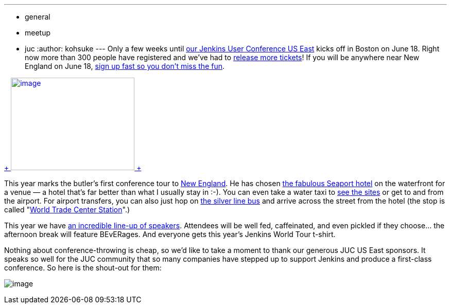 ---
:layout: post
:title: Jenkins User Conference Boston is around the corner!
:nodeid: 473
:created: 1401852454
:tags:
  - general
  - meetup
  - juc
:author: kohsuke
---
Only a few weeks until https://www.cloudbees.com/jenkins/juc-2014/boston[our Jenkins User Conference US East] kicks off in Boston on June 18. Right now more than 300 people have registered and we’ve had to https://www.eventbrite.com/e/jenkins-user-conference-us-east-boston-june-18-2014-tickets-10558652213[release more tickets]! If you will be anywhere near New England on June 18, https://www.eventbrite.com/e/jenkins-user-conference-us-east-boston-june-18-2014-tickets-10558652213[sign up fast so you don’t miss the fun]. +

https://jenkins-ci.org/content/jenkins-user-conference-2013-palo-alto-wrap[ +
image:https://www.cloudbees.com/sites/default/files/blogger_importer/s1600/2014-0625-22-Butler-Fun.jpg[image,width=240,height=180] +
]


This year marks the butler’s first conference tour to https://en.wikipedia.org/wiki/New_England[New England]. He has chosen https://www.seaportboston.com/[the fabulous Seaport hotel] on the waterfront for a venue — a hotel that's far better than what I usually stay in :-). You can even take a water taxi to https://en.wikivoyage.org/wiki/Boston[see the sites] or get to and from the airport. For airport transfers, you can also just hop on https://www.mbta.com/schedules_and_maps/subway/lines/?route=SILVER[the silver line bus] and arrive across the street from the hotel (the stop is called "https://www.mbta.com/schedules_and_maps/subway/lines/stations/?stopId=25092&lat=42.349098&lng=-71.04206[World Trade Center Station]".) +

This year we have https://www.cloudbees.com/jenkins/juc-2014/boston[an incredible line-up of speakers]. Attendees will be well fed, caffeinated, and even pickled if they choose... the afternoon break will feature BEvERages. And everyone gets this year’s Jenkins World Tour t-shirt. +

Nothing about conference-throwing is cheap, so we’d like to take a moment to thank our generous JUC US East sponsors. It speaks so well for the JUC community that so many companies have stepped up to support Jenkins and produce a first-class conference. So here is the shout-out for them: +

image:https://jenkins-ci.org/sites/default/files/images/JUC-boston-sponsors.preview.png[image] +

